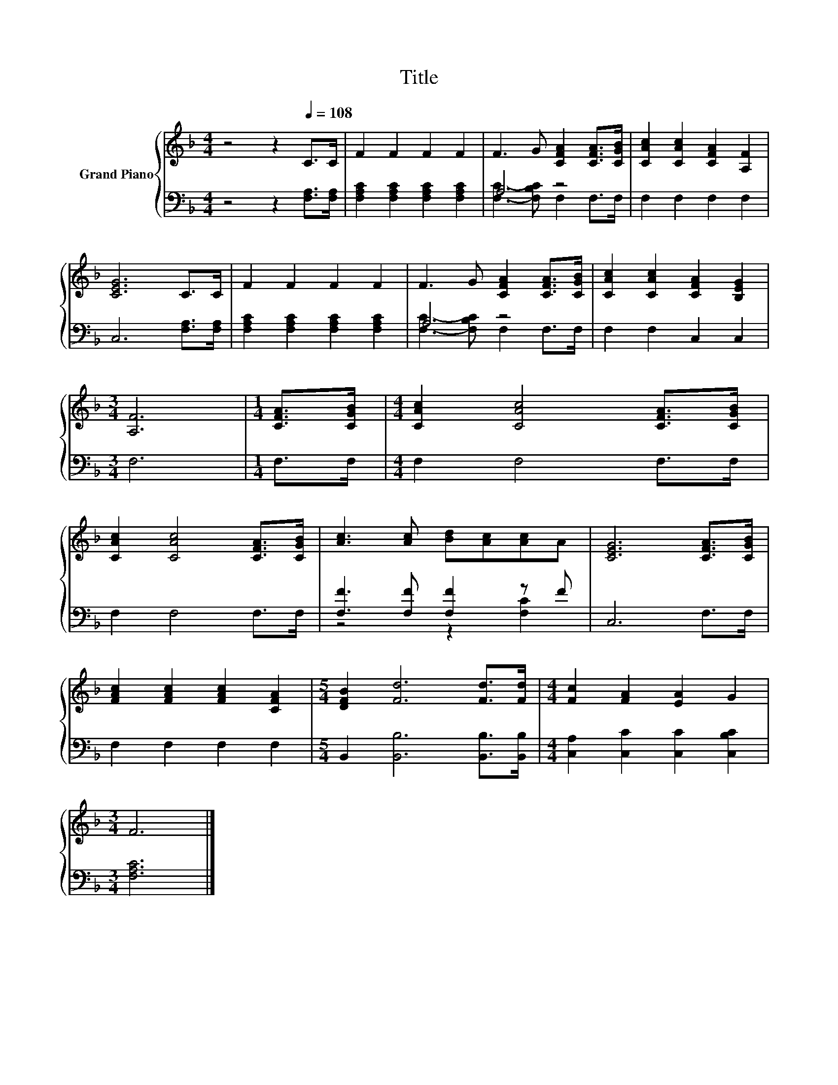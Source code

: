 X:1
T:Title
%%score { 1 | ( 2 3 ) }
L:1/8
M:4/4
K:F
V:1 treble nm="Grand Piano"
V:2 bass 
V:3 bass 
V:1
 z4 z2[Q:1/4=108] C>C | F2 F2 F2 F2 | F3 G [CFA]2 [CFA]>[CGB] | [CAc]2 [CAc]2 [CFA]2 [A,F]2 | %4
 [CEG]6 C>C | F2 F2 F2 F2 | F3 G [CFA]2 [CFA]>[CGB] | [CAc]2 [CAc]2 [CFA]2 [B,EG]2 | %8
[M:3/4] [A,F]6 |[M:1/4] [CFA]>[CGB] |[M:4/4] [CAc]2 [CAc]4 [CFA]>[CGB] | %11
 [CAc]2 [CAc]4 [CFA]>[CGB] | [Ac]3 [Ac] [Bd][Ac][Ac]A | [CEG]6 [CFA]>[CGB] | %14
 [FAc]2 [FAc]2 [FAc]2 [CFA]2 |[M:5/4] [DFB]2 [Fd]6 [Fd]>[Fd] |[M:4/4] [Fc]2 [FA]2 [EA]2 G2 | %17
[M:3/4] F6 |] %18
V:2
 z4 z2 [F,A,]>[F,A,] | [F,A,C]2 [F,A,C]2 [F,A,C]2 [F,A,C]2 | A,4 z4 | F,2 F,2 F,2 F,2 | %4
 C,6 [F,A,]>[F,A,] | [F,A,C]2 [F,A,C]2 [F,A,C]2 [F,A,C]2 | A,4 z4 | F,2 F,2 C,2 C,2 |[M:3/4] F,6 | %9
[M:1/4] F,>F, |[M:4/4] F,2 F,4 F,>F, | F,2 F,4 F,>F, | [F,F]3 [F,F] [F,F]2 z F | C,6 F,>F, | %14
 F,2 F,2 F,2 F,2 |[M:5/4] B,,2 [B,,B,]6 [B,,B,]>[B,,B,] |[M:4/4] [C,A,]2 [C,C]2 [C,C]2 [C,B,C]2 | %17
[M:3/4] [F,A,C]6 |] %18
V:3
 x8 | x8 | [F,C]3- [F,B,C] F,2 F,>F, | x8 | x8 | x8 | [F,C]3- [F,B,C] F,2 F,>F, | x8 |[M:3/4] x6 | %9
[M:1/4] x2 |[M:4/4] x8 | x8 | z4 z2 [F,C]2 | x8 | x8 |[M:5/4] x10 |[M:4/4] x8 |[M:3/4] x6 |] %18


